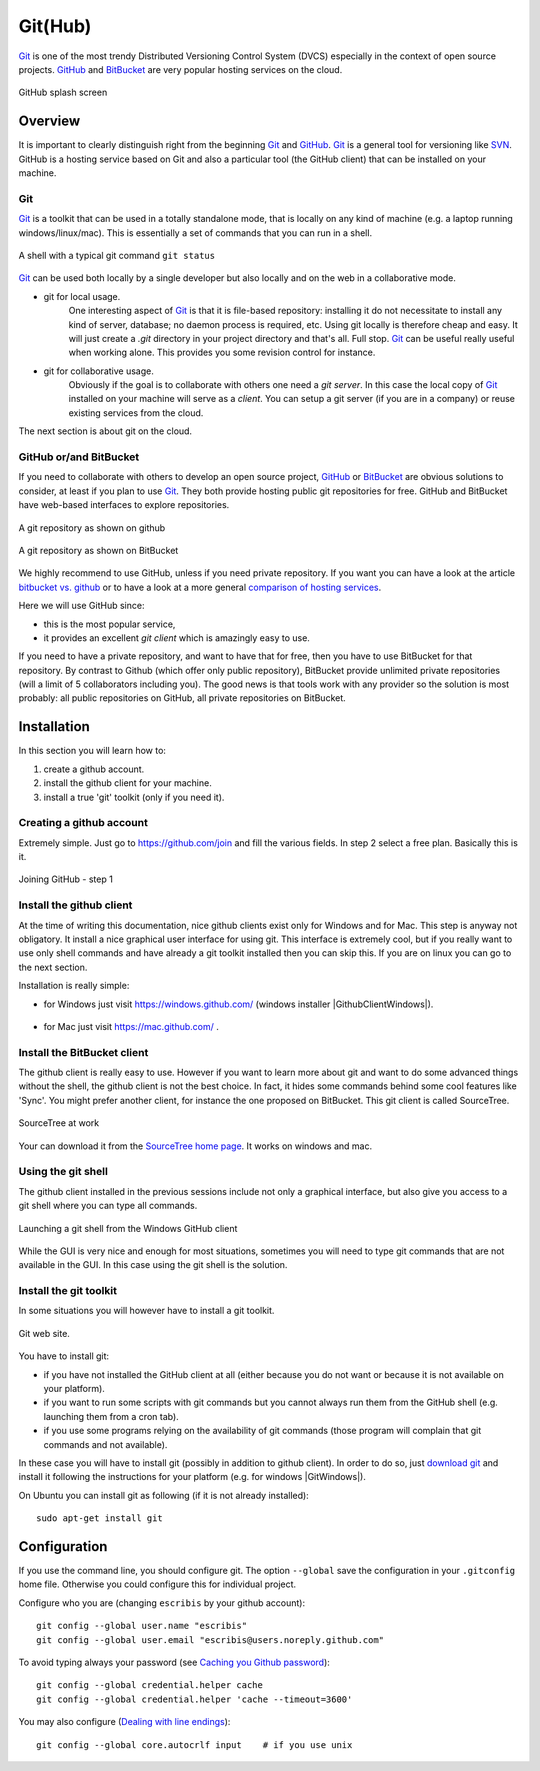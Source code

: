 .. _`GitHub chapter`:

Git(Hub)
========

Git_ is one of the most trendy Distributed Versioning Control System (DVCS)
especially in the context of open source projects. GitHub_ and BitBucket_
are very popular hosting services on the cloud.

.. figure:: media/github-splash.jpg
    :align: Center

    GitHub splash screen

Overview
--------

It is important to clearly distinguish right from the beginning Git_ and
GitHub_.
Git_ is a general tool for versioning like SVN_. GitHub is a hosting service
based on Git and also a particular tool (the GitHub client) that can be
installed on your machine.

Git
^^^

Git_ is a toolkit that can be used in a totally standalone mode, that is
locally on any kind of machine (e.g. a laptop running windows/linux/mac).
This is essentially a set of commands that you can run in a shell.

.. figure:: media/gitshell.jpg
    :align: Center

    A shell with a typical git command ``git status``

Git_ can be used both locally by a single developer but also locally and on
the web in a collaborative mode.

* git for local usage.
    One interesting aspect of Git_ is that it is file-based repository:
    installing it do not necessitate to install any kind of server, database;
    no daemon process is required, etc.
    Using git locally is therefore cheap and easy. It will just
    create a `.git` directory in your project directory and that's all. Full stop.
    Git_ can be useful really useful when working alone. This provides you
    some revision control for instance.

* git for collaborative usage.
    Obviously if the goal is to collaborate with others one need a
    *git server*. In this case the local copy of Git_ installed on your machine
    will serve as a *client*. You can setup a git server (if you are in a
    company) or reuse existing services from the cloud.

The next section is about git on the cloud.

GitHub or/and BitBucket
^^^^^^^^^^^^^^^^^^^^^^^

If you need to collaborate with others to develop an open source project,
GitHub_ or BitBucket_ are obvious solutions to consider, at least if you plan
to use Git_. They both provide hosting public git repositories for free.
GitHub and BitBucket have web-based interfaces to explore repositories.

.. figure:: media/github-project.jpg
    :align: Center

    A git repository as shown on github

.. figure:: media/bitbucket-project.jpg
    :align: Center

    A git repository as shown on BitBucket

We highly recommend to use GitHub, unless if you need private repository.
If you want you can have a look at the article `bitbucket vs. github`_ or
to have a look at a more general `comparison of hosting services`_.

Here we will use GitHub since:

* this is the most popular service,
* it provides an excellent *git client* which is amazingly easy to use.

If you need to have a private repository, and want to have that for free,
then you have to use BitBucket for that repository. By contrast to Github
(which offer only public repository), BitBucket provide unlimited private
repositories (will a limit of 5 collaborators including you). The good news
is that tools work with any provider so the solution is most probably:
all public repositories on GitHub, all private repositories on BitBucket.

Installation
------------
In this section you will learn how to:

#. create a github account.
#. install the github client for your machine.
#. install a true 'git' toolkit (only if you need it).

Creating a github account
^^^^^^^^^^^^^^^^^^^^^^^^^
Extremely simple. Just go to https://github.com/join and fill the various
fields. In step 2 select a free plan. Basically this is it.

.. figure:: media/github-join.jpg
    :align: Center

    Joining GitHub - step 1

Install the github client
^^^^^^^^^^^^^^^^^^^^^^^^^
At the time of writing this documentation, nice github clients exist only for
Windows and for Mac. This step is anyway not obligatory. It install a nice
graphical user interface for using git. This interface is extremely cool,
but if you really want to use only shell commands and have already a git
toolkit installed then you can skip this. If you are on linux you can go to
the next section.

Installation is really simple:

* for Windows just visit https://windows.github.com/ (windows installer
  |GithubClientWindows|).

    .. image:: media/github4windows.jpg

* for Mac just visit https://mac.github.com/ .

    .. image:: media/github4mac.jpg

Install the BitBucket client
^^^^^^^^^^^^^^^^^^^^^^^^^^^^
The github client is really easy to use. However if you want to learn more
about git and want to do some advanced things without the shell, the github
client is not the best choice. In fact, it hides some commands behind some
cool features like 'Sync'. You might prefer another client, for instance the
one proposed on BitBucket. This git client is called SourceTree.

.. figure:: media/BitBucketSourceTree.jpg
    :align: Center

    SourceTree at work

Your can download it from the `SourceTree home page`_. It works on windows
and mac.

Using the git shell
^^^^^^^^^^^^^^^^^^^
The github client installed in the previous sessions include not only a
graphical interface, but also give you access to a git shell where you
can type all commands.

.. figure:: media/github2shell.jpg
    :align: Center

    Launching a git shell from the Windows GitHub client

While the GUI is very nice and enough for most situations, sometimes you
will need to type git commands that are not available in the GUI. In this
case using the git shell is the solution.

Install the git toolkit
^^^^^^^^^^^^^^^^^^^^^^^
In some situations you will however have to install a git toolkit.

.. figure:: media/gitDownload.jpg
    :align: Center

    Git web site.

You have to install git:

* if you have not installed the GitHub client at all (either because you do
  not want or because it is not available on your platform).
* if you want to run some scripts with git commands but you cannot always
  run them from the GitHub shell (e.g. launching them from a cron tab).
* if you use some programs relying on the availability of git commands (those
  program will complain that git commands and not available).

In these case you will have to install git (possibly in addition to github
client). In order to do so, just `download git`_ and install
it following the instructions for your platform (e.g. for windows
|GitWindows|).

On Ubuntu you can install git as following (if it is not already installed)::

    sudo apt-get install git


Configuration
-------------

If you use the command line, you should configure git. The option ``--global``
save the configuration in your ``.gitconfig`` home file. Otherwise you could
configure this for individual project.

Configure who you are (changing ``escribis`` by your github account)::

    git config --global user.name "escribis"
    git config --global user.email "escribis@users.noreply.github.com"

To avoid typing always your password (see `Caching you Github password`_)::

    git config --global credential.helper cache
    git config --global credential.helper 'cache --timeout=3600'

You may also configure (`Dealing with line endings`_)::

    git config --global core.autocrlf input    # if you use unix
.. ............................................................................

.. _Git: http://en.wikipedia.org/wiki/Git_%28software%29
.. _GitHub: http://en.wikipedia.org/wiki/GitHub
.. _BitBucket: http://en.wikipedia.org/wiki/BitBucket
.. _`comparison of hosting services` : http://en.wikipedia.org/wiki/Comparison_of_source_code_software_hosting_facilities
.. _`bitbucket vs. github`: http://www.infoworld.com/article/2611771/application-development/bitbucket-vs--github--which-project-host-has-the-most-.html
.. _`download git`: http://git-scm.com/downloads
.. _SVN: http://en.wikipedia.org/wiki/Apache_Subversion
.. _`SourceTree home page`: https://www.atlassian.com/software/sourcetree

.. _`
.. _`Caching you Github password`:
    https://help.github.com/articles/caching-your-github-password-in-git/

.. _`Dealing with line endings`:
    https://help.github.com/articles/dealing-with-line-endings/

.. |GithubClientWindows| replace::
    (:download:`local<../../res/github/downloads/Win/GitHubSetup.exe>`,
    `web <https://github-windows.s3.amazonaws.com/GitHubSetup.exe>`__)

.. |GitWindows| replace::
    (:download:`local<../../res/github/downloads/Win/Git-1.9.5-preview20150319.exe>`,
    `web <https://git-scm.com/download/win>`__)
